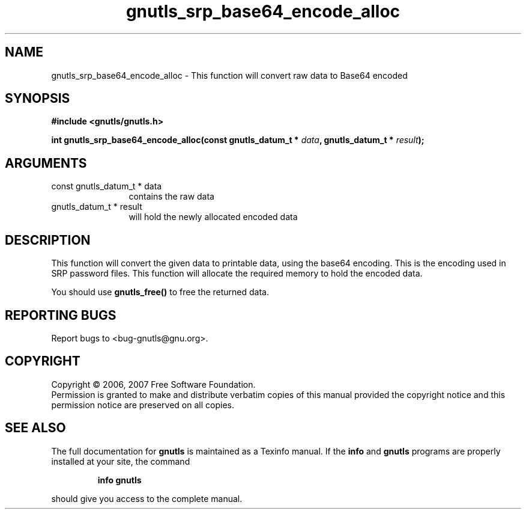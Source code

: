 .\" DO NOT MODIFY THIS FILE!  It was generated by gdoc.
.TH "gnutls_srp_base64_encode_alloc" 3 "2.2.0" "gnutls" "gnutls"
.SH NAME
gnutls_srp_base64_encode_alloc \- This function will convert raw data to Base64 encoded
.SH SYNOPSIS
.B #include <gnutls/gnutls.h>
.sp
.BI "int gnutls_srp_base64_encode_alloc(const gnutls_datum_t * " data ", gnutls_datum_t * " result ");"
.SH ARGUMENTS
.IP "const gnutls_datum_t * data" 12
contains the raw data
.IP "gnutls_datum_t * result" 12
will hold the newly allocated encoded data
.SH "DESCRIPTION"
This function will convert the given data to printable data, using the base64 
encoding. This is the encoding used in SRP password files. This function will
allocate the required memory to hold the encoded data.

You should use \fBgnutls_free()\fP to free the returned data.
.SH "REPORTING BUGS"
Report bugs to <bug-gnutls@gnu.org>.
.SH COPYRIGHT
Copyright \(co 2006, 2007 Free Software Foundation.
.br
Permission is granted to make and distribute verbatim copies of this
manual provided the copyright notice and this permission notice are
preserved on all copies.
.SH "SEE ALSO"
The full documentation for
.B gnutls
is maintained as a Texinfo manual.  If the
.B info
and
.B gnutls
programs are properly installed at your site, the command
.IP
.B info gnutls
.PP
should give you access to the complete manual.

